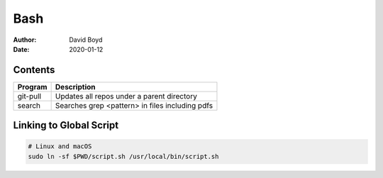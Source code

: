 Bash
####
:Author: David Boyd
:Date: 2020-01-12

Contents
========

+----------+-------------------------------------------------+
| Program  | Description                                     |
+==========+=================================================+
| git-pull | Updates all repos under a parent directory      |
+----------+-------------------------------------------------+
| search   | Searches grep <pattern> in files including pdfs |
+----------+-------------------------------------------------+

Linking to Global Script
========================

.. code-block :: Bash

	# Linux and macOS
	sudo ln -sf $PWD/script.sh /usr/local/bin/script.sh

